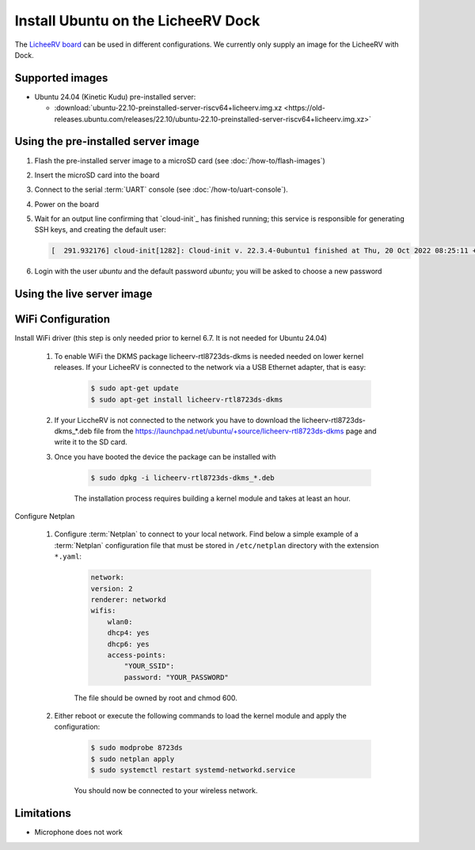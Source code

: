 ===================================
Install Ubuntu on the LicheeRV Dock
===================================

The `LicheeRV board`_ can be used in different configurations. We currently only supply an image for the LicheeRV with Dock.


Supported images
================

* Ubuntu 24.04 (Kinetic Kudu) pre-installed server:

  - :download:`ubuntu-22.10-preinstalled-server-riscv64+licheerv.img.xz <https://old-releases.ubuntu.com/releases/22.10/ubuntu-22.10-preinstalled-server-riscv64+licheerv.img.xz>`


Using the pre-installed server image
====================================

#. Flash the pre-installed server image to a microSD card (see
   :doc:`/how-to/flash-images`)

#. Insert the microSD card into the board

#. Connect to the serial :term:`UART` console (see :doc:`/how-to/uart-console`).

#. Power on the board

#. Wait for an output line confirming that `cloud-init`_ has finished running;
   this service is responsible for generating SSH keys, and creating the
   default user:

   .. code-block:: text

        [  291.932176] cloud-init[1282]: Cloud-init v. 22.3.4-0ubuntu1 finished at Thu, 20 Oct 2022 08:25:11 +0000. Datasource DataSourceNoCloud [seed=/var/lib/cloud/seed/nocloud-net][dsmode=net].  Up 291.79 seconds


#. Login with the user *ubuntu* and the default password *ubuntu*; you will be
   asked to choose a new password


Using the live server image
===========================


WiFi Configuration
==================

Install WiFi driver (this step is only needed prior to kernel 6.7. It is not needed for Ubuntu 24.04)

    #. To enable WiFi the DKMS package licheerv-rtl8723ds-dkms is needed needed on lower kernel releases. If your LicheeRV is connected to the network via a USB Ethernet adapter, that is easy:
    
        .. code-block:: text

            $ sudo apt-get update
            $ sudo apt-get install licheerv-rtl8723ds-dkms

    #. If your LiccheRV is not connected to the network you have to download the licheerv-rtl8723ds-dkms_*.deb file from the https://launchpad.net/ubuntu/+source/licheerv-rtl8723ds-dkms page and write it to the SD card.

    #. Once you have booted the device the package can be installed with

        .. code-block:: text
            
            $ sudo dpkg -i licheerv-rtl8723ds-dkms_*.deb

        The installation process requires building a kernel module and takes at least an hour.

Configure Netplan

    #. Configure :term:`Netplan` to connect to your local network. Find below a simple example of a :term:`Netplan` configuration file that must be stored in ``/etc/netplan`` directory with the extension ``*.yaml``:
    
        .. code-block:: text

            network:
            version: 2
            renderer: networkd
            wifis:
                wlan0:
                dhcp4: yes
                dhcp6: yes
                access-points:
                    "YOUR_SSID":
                    password: "YOUR_PASSWORD"

        The file should be owned by root and chmod 600.
    
    #. Either reboot or execute the following commands to load the kernel module and apply the configuration:

        .. code-block:: text

            $ sudo modprobe 8723ds
            $ sudo netplan apply
            $ sudo systemctl restart systemd-networkd.service

        You should now be connected to your wireless network.


Limitations
===========

* Microphone does not work


.. _LicheeRV board: https://wiki.sipeed.com/hardware/en/lichee/RV/Dock.html
